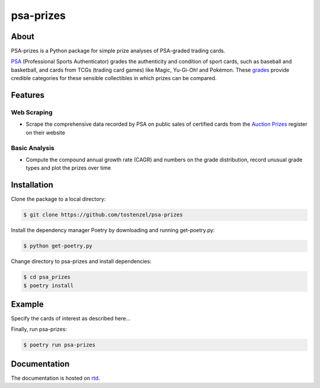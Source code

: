 ==========
psa-prizes
==========

.. image:: https://badge.fury.io/py/psa-prizes.svg
  :target: https://pypi.org/project/psa-prizes

.. image:: https://github.com/tostenzel/psa-prizes/workflows/Continuous%20Integration/badge.svg?branch=master
  :target: https://github.com/tostenzel/psa-prizes/actions

.. image:: https://readthedocs.org/projects/psa-prizes/badge/?version=latest
   :target: https://psa-prizes.readthedocs.io/en/latest/?badge=latest

.. image:: https://codecov.io/gh/tostenzel/psa-prizes/branch/master/graph/badge.svg
  :target: https://codecov.io/gh/tostenzel/psa-prizes

.. image:: https://app.codacy.com/project/badge/Grade/8b4d19500d434a18a899405d71d2654e
   :alt: Codacy Badge
   :target: https://app.codacy.com/manual/tostenzel/psa-prizes?utm_source=github.com&utm_medium=referral&utm_content=tostenzel/psa-prizes&utm_campaign=Badge_Grade_Dashboard

About
=====

PSA-prizes is a Python package for simple prize analyses of PSA-graded trading cards.

`PSA <https://www.psacard.com>`_ (Professional Sports Authenticator) grades the authenticity and condition of sport cards, such as baseball and basketball, and cards from TCGs (trading card games) like Magic, Yu-Gi-Oh! and Pokémon. These `grades <https://www.psacard.com/resources/gradingstandards#cards>`_ provide credible categories for these sensible collectibles in which prizes can be compared.

Features
========

Web Scraping
------------

- Scrape the comprehensive data recorded by PSA on public sales of certified cards from the `Auction Prizes <https://www.psacard.com/auctionprices/>`_ register on their website

Basic Analysis
--------------

- Compute the compound annual growth rate (CAGR) and numbers on the grade distribution, record unusual grade types and plot the prizes over time

Installation
============

Clone the package to a local directory:

.. code:: console

    $ git clone https://github.com/tostenzel/psa-prizes

Install the dependency manager Poetry by downloading and running get-poetry.py:

.. code:: console

    $ python get-poetry.py

Change directory to psa-prizes and install dependencies:

.. code:: console

    $ cd psa_prizes
    $ poetry install

Example
=======

Specify the cards of interest as described here...


Finally, run psa-prizes:

.. code:: console

    $ poetry run psa-prizes

Documentation
=============

The documentation is hosted on `rtd <https://psa-prizes.readthedocs.io/en/latest>`_.
